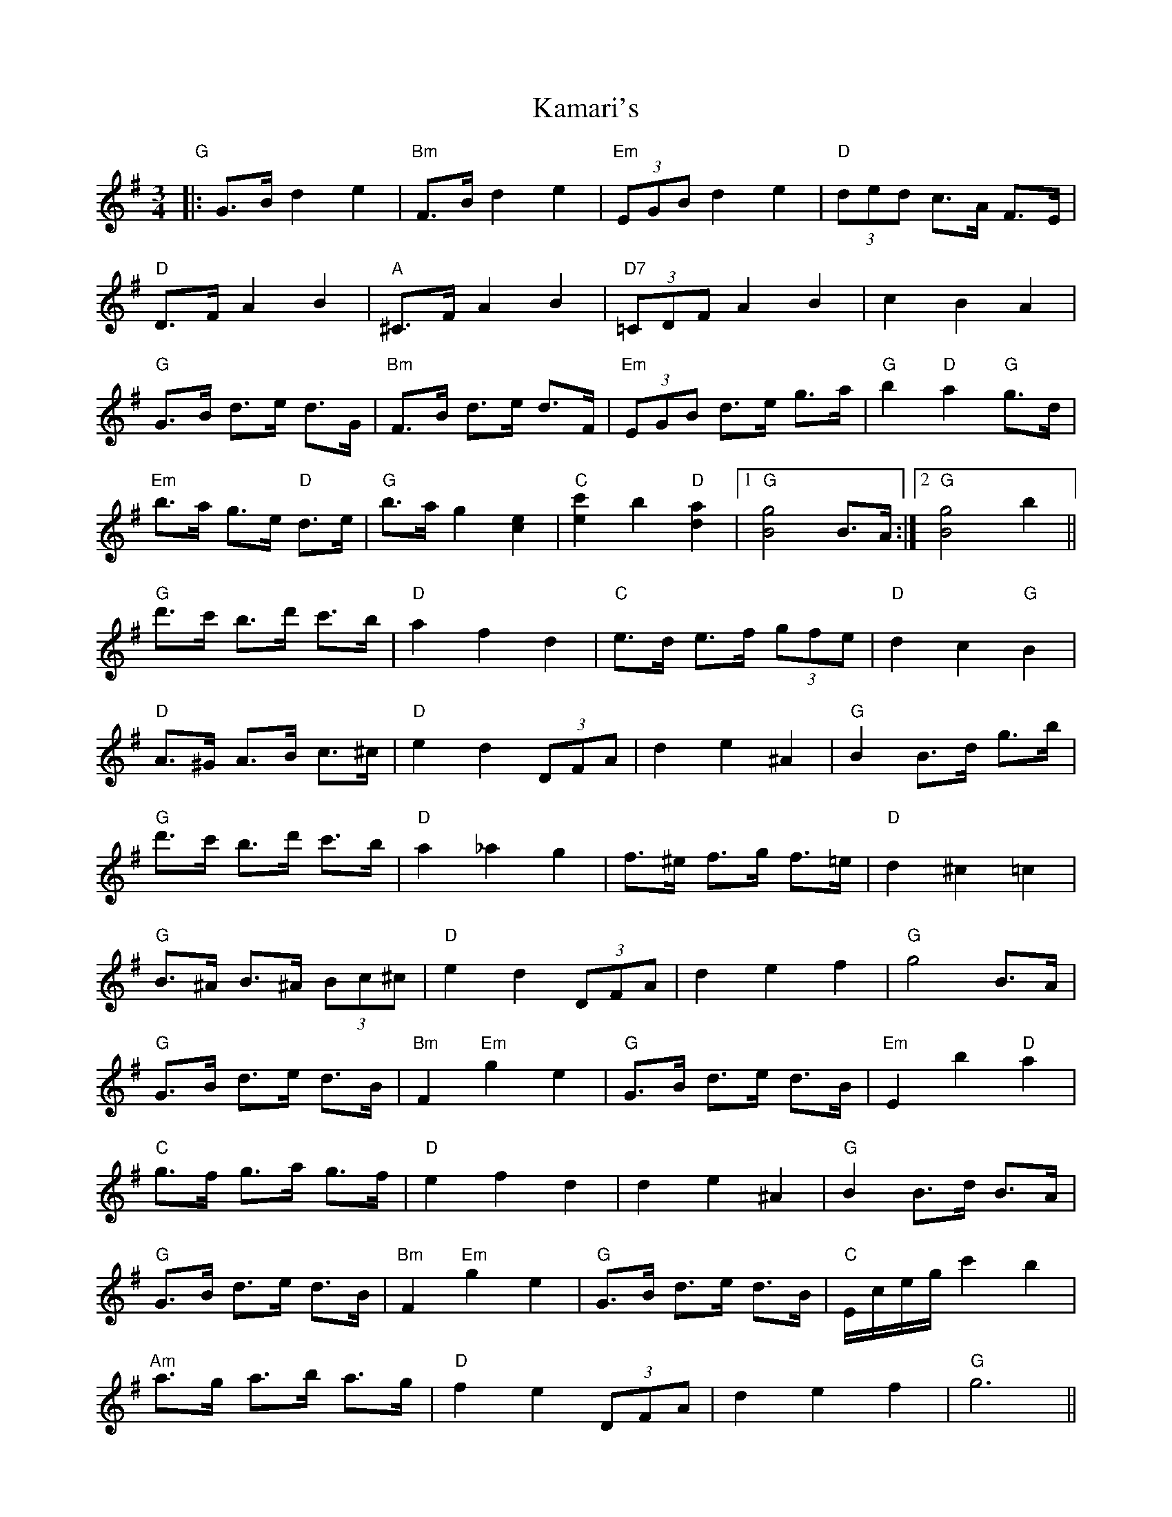 X: 21097
T: Kamari's
R: waltz
M: 3/4
K: Gmajor
"G"|:G>B d2 e2|"Bm" F>B d2 e2|"Em" (3EGB d2 e2|"D"(3ded c>A F>E|
"D"D>F A2 B2|"A"^C>F A2 B2|"D7"(3=CDF A2 B2|c2 B2 A2|
"G"G>B d>e d>G|"Bm"F>B d>e d>F|"Em"(3EGB d>e g>a|"G"b2 "D"a2 "G" g>d|
"Em" b>a g>e "D"d>e|"G"b>a g2 [e2c2]|"C" [c'2e2] b2 "D"[a2d2]|1 "G" [g4B4] B>A:|2 "G" [g4B4] b2||
"G" d'>c' b>d' c'>b|"D" a2 f2 d2|"C" e>d e>f (3gfe|"D"d2 c2 "G" B2|
"D" A>^G A>B c>^c|"D" e2 d2 (3DFA|d2 e2 ^A2|"G" B2B>d g>b|
"G" d'>c' b>d' c'>b|"D" a2 _a2 g2|f>^e f>g f>=e|"D"d2 ^c2 =c2|
"G" B>^A B>^A (3Bc^c|"D" e2 d2 (3DFA|d2 e2 f2|"G" g4 B>A|
"G" G>B d>e d>B|"Bm" F2 "Em" g2 e2|"G" G>B d>e d>B|"Em" E2 b2 "D"a2|
"C" g>f g>a g>f|"D" e2 f2 d2|d2 e2 ^A2|"G" B2B>d B>A|
"G" G>B d>e d>B|"Bm" F2 "Em" g2 e2|"G" G>B d>e d>B|"C" E/c/e/g/ c'2 b2|
"Am" a>g a>b a>g|"D" f2 e2 (3DFA|d2 e2 f2|"G" g6||

